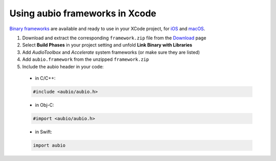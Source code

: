 .. _xcode-frameworks-label:

Using aubio frameworks in Xcode
-------------------------------

`Binary frameworks`_ are available and ready to use in your XCode project, for
`iOS`_ and `macOS`_.

#. Download and extract the corresponding ``framework.zip`` file from the `Download`_ page

#. Select **Build Phases** in your project setting and unfold **Link Binary with Libraries**

#. Add *AudioToolbox* and *Accelerate* system frameworks (or make sure they are listed)

#. Add ``aubio.framework`` from the unzipped ``framework.zip``

#. Include the aubio header in your code:

  * in C/C++:

  .. code-block:: c

    #include <aubio/aubio.h>

  * in Obj-C:

  .. code-block:: obj-c

    #import <aubio/aubio.h>

  * in Swift:

  .. code-block:: swift

    import aubio

.. _Binary frameworks: https://aubio.org/download
.. _iOS: https://aubio.org/download#ios
.. _macOS: https://aubio.org/download#osx
.. _Download: https://aubio.org/download
